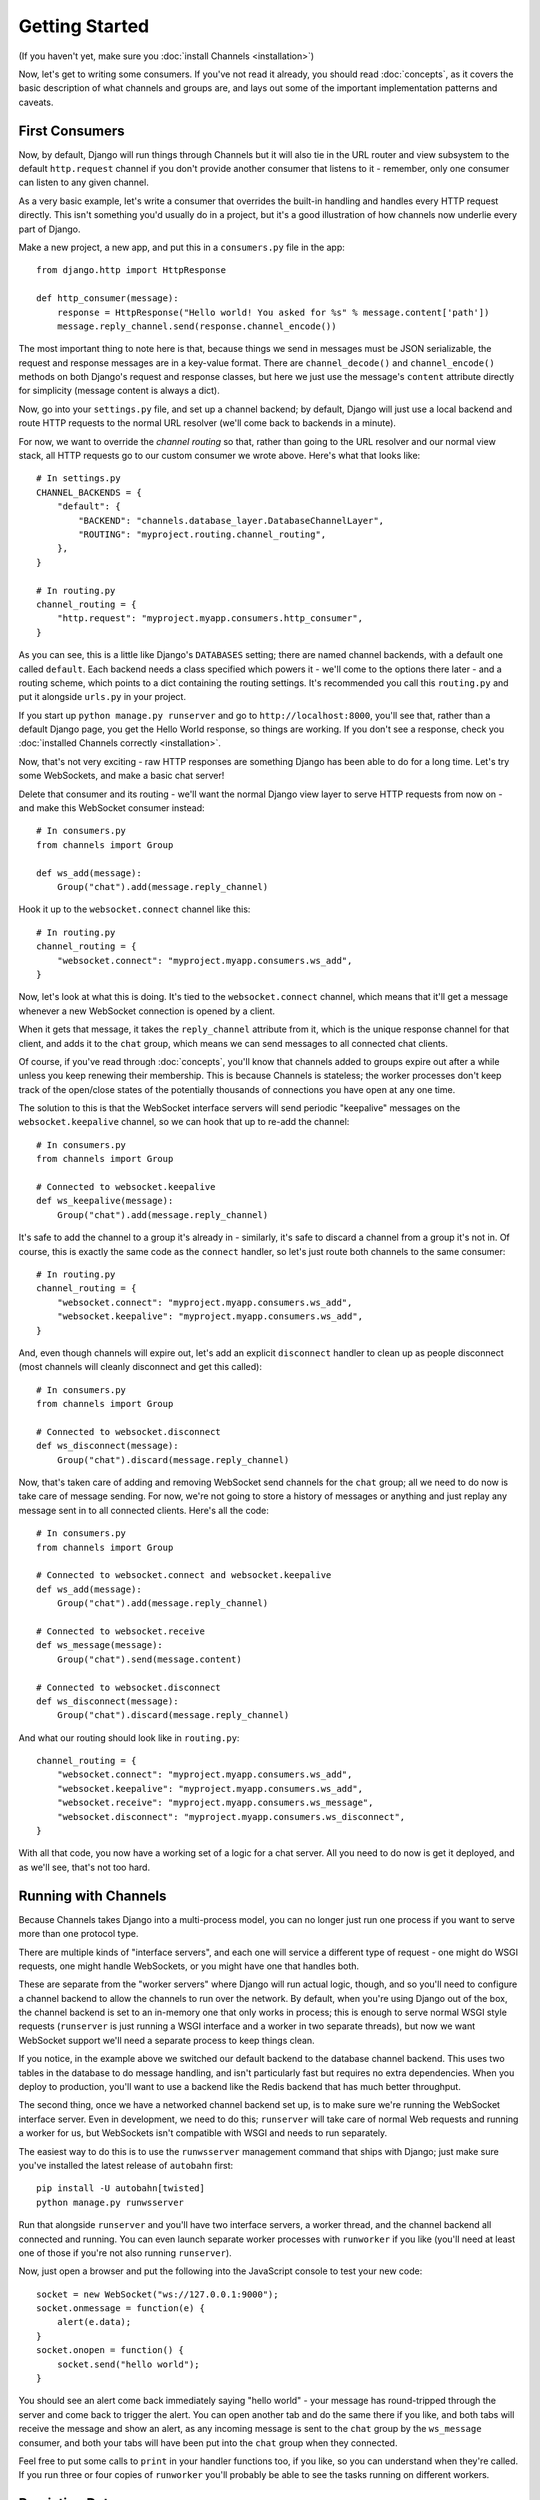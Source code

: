 Getting Started
===============

(If you haven't yet, make sure you :doc:`install Channels <installation>`)

Now, let's get to writing some consumers. If you've not read it already,
you should read :doc:`concepts`, as it covers the basic description of what
channels and groups are, and lays out some of the important implementation
patterns and caveats.

First Consumers
---------------

Now, by default, Django will run things through Channels but it will also
tie in the URL router and view subsystem to the default ``http.request``
channel if you don't provide another consumer that listens to it - remember,
only one consumer can listen to any given channel.

As a very basic example, let's write a consumer that overrides the built-in
handling and handles every HTTP request directly. This isn't something you'd
usually do in a project, but it's a good illustration of how channels
now underlie every part of Django.

Make a new project, a new app, and put this in a ``consumers.py`` file in the app::

    from django.http import HttpResponse

    def http_consumer(message):
        response = HttpResponse("Hello world! You asked for %s" % message.content['path'])
        message.reply_channel.send(response.channel_encode())

The most important thing to note here is that, because things we send in
messages must be JSON serializable, the request and response messages
are in a key-value format. There are ``channel_decode()`` and
``channel_encode()`` methods on both Django's request and response classes,
but here we just use the message's ``content`` attribute directly for simplicity
(message content is always a dict).

Now, go into your ``settings.py`` file, and set up a channel backend; by default,
Django will just use a local backend and route HTTP requests to the normal
URL resolver (we'll come back to backends in a minute).

For now, we want to override the *channel routing* so that, rather than going
to the URL resolver and our normal view stack, all HTTP requests go to our
custom consumer we wrote above. Here's what that looks like::

    # In settings.py
    CHANNEL_BACKENDS = {
        "default": {
            "BACKEND": "channels.database_layer.DatabaseChannelLayer",
            "ROUTING": "myproject.routing.channel_routing",
        },
    }

    # In routing.py
    channel_routing = {
        "http.request": "myproject.myapp.consumers.http_consumer",
    }

As you can see, this is a little like Django's ``DATABASES`` setting; there are
named channel backends, with a default one called ``default``. Each backend
needs a class specified which powers it - we'll come to the options there later -
and a routing scheme, which points to a dict containing the routing settings.
It's recommended you call this ``routing.py`` and put it alongside ``urls.py``
in your project.

If you start up ``python manage.py runserver`` and go to
``http://localhost:8000``, you'll see that, rather than a default Django page,
you get the Hello World response, so things are working. If you don't see
a response, check you :doc:`installed Channels correctly <installation>`.

Now, that's not very exciting - raw HTTP responses are something Django has
been able to do for a long time. Let's try some WebSockets, and make a basic
chat server!

Delete that consumer and its routing - we'll want the normal Django view layer to
serve HTTP requests from now on - and make this WebSocket consumer instead::

    # In consumers.py
    from channels import Group

    def ws_add(message):
        Group("chat").add(message.reply_channel)

Hook it up to the ``websocket.connect`` channel like this::

    # In routing.py
    channel_routing = {
        "websocket.connect": "myproject.myapp.consumers.ws_add",
    }

Now, let's look at what this is doing. It's tied to the
``websocket.connect`` channel, which means that it'll get a message
whenever a new WebSocket connection is opened by a client.

When it gets that message, it takes the ``reply_channel`` attribute from it, which
is the unique response channel for that client, and adds it to the ``chat``
group, which means we can send messages to all connected chat clients.

Of course, if you've read through :doc:`concepts`, you'll know that channels
added to groups expire out after a while unless you keep renewing their
membership. This is because Channels is stateless; the worker processes
don't keep track of the open/close states of the potentially thousands of
connections you have open at any one time.

The solution to this is that the WebSocket interface servers will send
periodic "keepalive" messages on the ``websocket.keepalive`` channel,
so we can hook that up to re-add the channel::

    # In consumers.py
    from channels import Group

    # Connected to websocket.keepalive
    def ws_keepalive(message):
        Group("chat").add(message.reply_channel)

It's safe to add the channel to a group it's already in - similarly, it's
safe to discard a channel from a group it's not in.
Of course, this is exactly the same code as the ``connect`` handler, so let's
just route both channels to the same consumer::

    # In routing.py
    channel_routing = {
        "websocket.connect": "myproject.myapp.consumers.ws_add",
        "websocket.keepalive": "myproject.myapp.consumers.ws_add",
    }

And, even though channels will expire out, let's add an explicit ``disconnect``
handler to clean up as people disconnect (most channels will cleanly disconnect
and get this called)::

    # In consumers.py
    from channels import Group

    # Connected to websocket.disconnect
    def ws_disconnect(message):
        Group("chat").discard(message.reply_channel)

Now, that's taken care of adding and removing WebSocket send channels for the
``chat`` group; all we need to do now is take care of message sending. For now,
we're not going to store a history of messages or anything and just replay
any message sent in to all connected clients. Here's all the code::

    # In consumers.py
    from channels import Group

    # Connected to websocket.connect and websocket.keepalive
    def ws_add(message):
        Group("chat").add(message.reply_channel)

    # Connected to websocket.receive
    def ws_message(message):
        Group("chat").send(message.content)

    # Connected to websocket.disconnect
    def ws_disconnect(message):
        Group("chat").discard(message.reply_channel)

And what our routing should look like in ``routing.py``::

    channel_routing = {
        "websocket.connect": "myproject.myapp.consumers.ws_add",
        "websocket.keepalive": "myproject.myapp.consumers.ws_add",
        "websocket.receive": "myproject.myapp.consumers.ws_message",
        "websocket.disconnect": "myproject.myapp.consumers.ws_disconnect",
    }

With all that code, you now have a working set of a logic for a chat server.
All you need to do now is get it deployed, and as we'll see, that's not too
hard.

Running with Channels
---------------------

Because Channels takes Django into a multi-process model, you can no longer
just run one process if you want to serve more than one protocol type.

There are multiple kinds of "interface servers", and each one will service a
different type of request - one might do WSGI requests, one might handle
WebSockets, or you might have one that handles both.

These are separate from the "worker servers" where Django will run actual logic,
though, and so you'll need to configure a channel backend to allow the
channels to run over the network. By default, when you're using Django out of
the box, the channel backend is set to an in-memory one that only works in
process; this is enough to serve normal WSGI style requests (``runserver`` is
just running a WSGI interface and a worker in two separate threads), but now we want
WebSocket support we'll need a separate process to keep things clean.

If you notice, in the example above we switched our default backend to the
database channel backend. This uses two tables
in the database to do message handling, and isn't particularly fast but
requires no extra dependencies. When you deploy to production, you'll want to
use a backend like the Redis backend that has much better throughput.

The second thing, once we have a networked channel backend set up, is to make
sure we're running the WebSocket interface server. Even in development, we need
to do this; ``runserver`` will take care of normal Web requests and running
a worker for us, but WebSockets isn't compatible with WSGI and needs to run
separately.

The easiest way to do this is to use the ``runwsserver`` management command
that ships with Django; just make sure you've installed the latest release
of ``autobahn`` first::

    pip install -U autobahn[twisted]
    python manage.py runwsserver

Run that alongside ``runserver`` and you'll have two interface servers, a
worker thread, and the channel backend all connected and running. You can
even launch separate worker processes with ``runworker`` if you like (you'll
need at least one of those if you're not also running ``runserver``).

Now, just open a browser and put the following into the JavaScript console
to test your new code::

    socket = new WebSocket("ws://127.0.0.1:9000");
    socket.onmessage = function(e) {
        alert(e.data);
    }
    socket.onopen = function() {
        socket.send("hello world");
    }

You should see an alert come back immediately saying "hello world" - your
message has round-tripped through the server and come back to trigger the alert.
You can open another tab and do the same there if you like, and both tabs will
receive the message and show an alert, as any incoming message is sent to the
``chat`` group by the ``ws_message`` consumer, and both your tabs will have
been put into the ``chat`` group when they connected.

Feel free to put some calls to ``print`` in your handler functions too, if you
like, so you can understand when they're called. If you run three or four
copies of ``runworker`` you'll probably be able to see the tasks running
on different workers.

Persisting Data
---------------

Echoing messages is a nice simple example, but it's
skirting around the real design pattern - persistent state for connections.
Let's consider a basic chat site where a user requests a chat room upon initial
connection, as part of the query string (e.g. ``wss://host/websocket?room=abc``).

The ``reply_channel`` attribute you've seen before is our unique pointer to the
open WebSocket - because it varies between different clients, it's how we can
keep track of "who" a message is from. Remember, Channels is network-transparent
and can run on multiple workers, so you can't just store things locally in
global variables or similar.

Instead, the solution is to persist information keyed by the ``reply_channel`` in
some other data store - sound familiar? This is what Django's session framework
does for HTTP requests, only there it uses cookies as the lookup key rather
than the ``reply_channel``.

Channels provides a ``channel_session`` decorator for this purpose - it
provides you with an attribute called ``message.channel_session`` that acts
just like a normal Django session.

Let's use it now to build a chat server that expects you to pass a chatroom
name in the path of your WebSocket request (we'll ignore auth for now - that's next)::

    # In consumers.py
    from channels import Group
    from channels.decorators import channel_session

    # Connected to websocket.connect
    @channel_session
    def ws_connect(message):
        # Work out room name from path (ignore slashes)
        room = message.content['path'].strip("/")
        # Save room in session and add us to the group
        message.channel_session['room'] = room
        Group("chat-%s" % room).add(message.reply_channel)

    # Connected to websocket.keepalive
    @channel_session
    def ws_keepalive(message):
        Group("chat-%s" % message.channel_session['room']).add(message.reply_channel)

    # Connected to websocket.receive
    @channel_session
    def ws_message(message):
        Group("chat-%s" % message.channel_session['room']).send(message.content)

    # Connected to websocket.disconnect
    @channel_session
    def ws_disconnect(message):
        Group("chat-%s" % message.channel_session['room']).discard(message.reply_channel)

If you play around with it from the console (or start building a simple
JavaScript chat client that appends received messages to a div), you'll see
that you can set a chat room with the initial request.

Authentication
--------------

Now, of course, a WebSocket solution is somewhat limited in scope without the
ability to live with the rest of your website - in particular, we want to make
sure we know what user we're talking to, in case we have things like private
chat channels (we don't want a solution where clients just ask for the right
channels, as anyone could change the code and just put in private channel names)

It can also save you having to manually make clients ask for what they want to
see; if I see you open a WebSocket to my "updates" endpoint, and I know which
user you are, I can just auto-add that channel to all the relevant groups (mentions
of that user, for example).

Handily, as WebSockets start off using the HTTP protocol, they have a lot of
familiar features, including a path, GET parameters, and cookies. We'd like to
use these to hook into the familiar Django session and authentication systems;
after all, WebSockets are no good unless we can identify who they belong to
and do things securely.

In addition, we don't want the interface servers storing data or trying to run
authentication; they're meant to be simple, lean, fast processes without much
state, and so we'll need to do our authentication inside our consumer functions.

Fortunately, because Channels has standardised WebSocket event
:doc:`message-standards`, it ships with decorators that help you with
both authentication and getting the underlying Django session (which is what
Django authentication relies on).

Channels can use Django sessions either from cookies (if you're running your websocket
server on the same port as your main site, which requires a reverse proxy that
understands WebSockets), or from a ``session_key`` GET parameter, which
is much more portable, and works in development where you need to run a separate
WebSocket server (by default, on port 9000).

You get access to a user's normal Django session using the ``http_session``
decorator - that gives you a ``message.http_session`` attribute that behaves
just like ``request.session``. You can go one further and use ``http_session_user``
which will provide a ``message.user`` attribute as well as the session attribute.

Now, one thing to note is that you only get the detailed HTTP information
during the ``connect`` message of a WebSocket connection (you can read more
about what you get when in :doc:`message-standards`) - this means we're not
wasting bandwidth sending the same information over the wire needlessly.

This also means we'll have to grab the user in the connection handler and then
store it in the session; thankfully, Channels ships with both a ``channel_session_user``
decorator that works like the ``http_session_user`` decorator you saw above but
loads the user from the *channel* session rather than the *HTTP* session,
and a function called ``transfer_user`` which replicates a user from one session
to another.

Bringing that all together, let's make a chat server where users can only
chat to people with the same first letter of their username::

    # In consumers.py
    from channels import Channel, Group
    from channels.decorators import channel_session
    from channels.auth import http_session_user, channel_session_user, transfer_user

    # Connected to websocket.connect
    @channel_session
    @http_session_user
    def ws_add(message):
        # Copy user from HTTP to channel session
        transfer_user(message.http_session, message.channel_session)
        # Add them to the right group
        Group("chat-%s" % message.user.username[0]).add(message.reply_channel)

    # Connected to websocket.keepalive
    @channel_session_user
    def ws_keepalive(message):
        # Keep them in the right group
        Group("chat-%s" % message.user.username[0]).add(message.reply_channel)

    # Connected to websocket.receive
    @channel_session_user
    def ws_message(message):
        Group("chat-%s" % message.user.username[0]).send(message.content)

    # Connected to websocket.disconnect
    @channel_session_user
    def ws_disconnect(message):
        Group("chat-%s" % message.user.username[0]).discard(message.reply_channel)

Now, when we connect to the WebSocket we'll have to remember to provide the
Django session ID as part of the URL, like this::

    socket = new WebSocket("ws://127.0.0.1:9000/?session_key=abcdefg");

You can get the current session key in a template with ``{{ request.session.session_key }}``.
Note that Channels can't work with signed cookie sessions - since only HTTP
responses can set cookies, it needs a backend it can write to to separately
store state.


Models
------

So far, we've just been taking incoming messages and rebroadcasting them to
other clients connected to the same group, but this isn't that great; really,
we want to persist messages to a datastore, and we'd probably like to be
able to inject messages into chatrooms from things other than WebSocket client
connections (perhaps a built-in bot, or server status messages).

Thankfully, we can just use Django's ORM to handle persistence of messages and
easily integrate the send into the save flow of the model, rather than the
message receive - that way, any new message saved will be broadcast to all
the appropriate clients, no matter where it's saved from.

We'll even take some performance considerations into account: We'll make our
own custom channel for new chat messages and move the model save and the chat
broadcast into that, meaning the sending process/consumer can move on
immediately and not spend time waiting for the database save and the
(slow on some backends) ``Group.send()`` call.

Let's see what that looks like, assuming we
have a ChatMessage model with ``message`` and ``room`` fields::

    # In consumers.py
    from channels import Channel
    from channels.decorators import channel_session
    from .models import ChatMessage

    # Connected to chat-messages
    def msg_consumer(message):
        # Save to model
        ChatMessage.objects.create(
            room=message.content['room'],
            message=message.content['message'],
        )
        # Broadcast to listening sockets
        Group("chat-%s" % room).send({
            "content": message.content['message'],
        })

    # Connected to websocket.connect
    @channel_session
    def ws_connect(message):
        # Work out room name from path (ignore slashes)
        room = message.content['path'].strip("/")
        # Save room in session and add us to the group
        message.channel_session['room'] = room
        Group("chat-%s" % room).add(message.reply_channel)

    # Connected to websocket.keepalive
    @channel_session
    def ws_add(message):
        Group("chat-%s" % message.channel_session['room']).add(message.reply_channel)

    # Connected to websocket.receive
    @channel_session
    def ws_message(message):
        # Stick the message onto the processing queue
        Channel("chat-messages").send({
            "room": channel_session['room'],
            "message": content,
        })

    # Connected to websocket.disconnect
    @channel_session
    def ws_disconnect(message):
        Group("chat-%s" % message.channel_session['room']).discard(message.reply_channel)

Note that we could add messages onto the ``chat-messages`` channel from anywhere;
inside a View, inside another model's ``post_save`` signal, inside a management
command run via ``cron``. If we wanted to write a bot, too, we could put its
listening logic inside the ``chat-messages`` consumer, as every message would
pass through it.

Linearization
-------------

There's one final concept we want to introduce you to before you go on to build
sites with Channels - linearizing consumers.

Because Channels is a distributed system that can have many workers, by default
it's entirely feasible for a WebSocket interface server to send out a ``connect``
and a ``receive`` message close enough together that a second worker will pick
up and start processing the ``receive`` message before the first worker has
finished processing the ``connect`` worker.

This is particularly annoying if you're storing things in the session in the
``connect`` consumer and trying to get them in the ``receive`` consumer - because
the ``connect`` consumer hasn't exited, its session hasn't saved. You'd get the
same effect if someone tried to request a view before the login view had finished
processing, but there you're not expecting that page to run after the login,
whereas you'd naturally expect ``receive`` to run after ``connect``.

But, of course, Channels has a solution - the ``linearize`` decorator. Any
handler decorated with this will use locking to ensure it does not run at the
same time as any other view with ``linearize`` **on messages with the same reply channel**.
That means your site will happily multitask with lots of different people's messages,
but if two happen to try to run at the same time for the same client, they'll
be deconflicted.

There's a small cost to using ``linearize``, which is why it's an optional
decorator, but generally you'll want to use it for most session-based WebSocket
and other "continuous protocol" things. Here's an example, improving our
first-letter-of-username chat from earlier::

    # In consumers.py
    from channels import Channel, Group
    from channels.decorators import channel_session, linearize
    from channels.auth import http_session_user, channel_session_user, transfer_user

    # Connected to websocket.connect
    @linearize
    @channel_session
    @http_session_user
    def ws_add(message):
        # Copy user from HTTP to channel session
        transfer_user(message.http_session, message.channel_session)
        # Add them to the right group
        Group("chat-%s" % message.user.username[0]).add(message.reply_channel)

    # Connected to websocket.keepalive
    # We don't linearize as we know this will happen a decent time after add
    @channel_session_user
    def ws_keepalive(message):
        # Keep them in the right group
        Group("chat-%s" % message.user.username[0]).add(message.reply_channel)

    # Connected to websocket.receive
    @linearize
    @channel_session_user
    def ws_message(message):
        Group("chat-%s" % message.user.username[0]).send(message.content)

    # Connected to websocket.disconnect
    # We don't linearize as even if this gets an empty session, the group
    # will auto-discard after the expiry anyway.
    @channel_session_user
    def ws_disconnect(message):
        Group("chat-%s" % message.user.username[0]).discard(message.reply_channel)


Next Steps
----------

That covers the basics of using Channels; you've seen not only how to use basic
channels, but also seen how they integrate with WebSockets, how to use groups
to manage logical sets of channels, and how Django's session and authentication
systems easily integrate with WebSockets.

We recommend you read through the rest of the reference documentation to see
all of what Channels has to offer; in particular, you may want to look at
our :doc:`deploying` and :doc:`scaling` resources to get an idea of how to
design and run apps in production environments.
